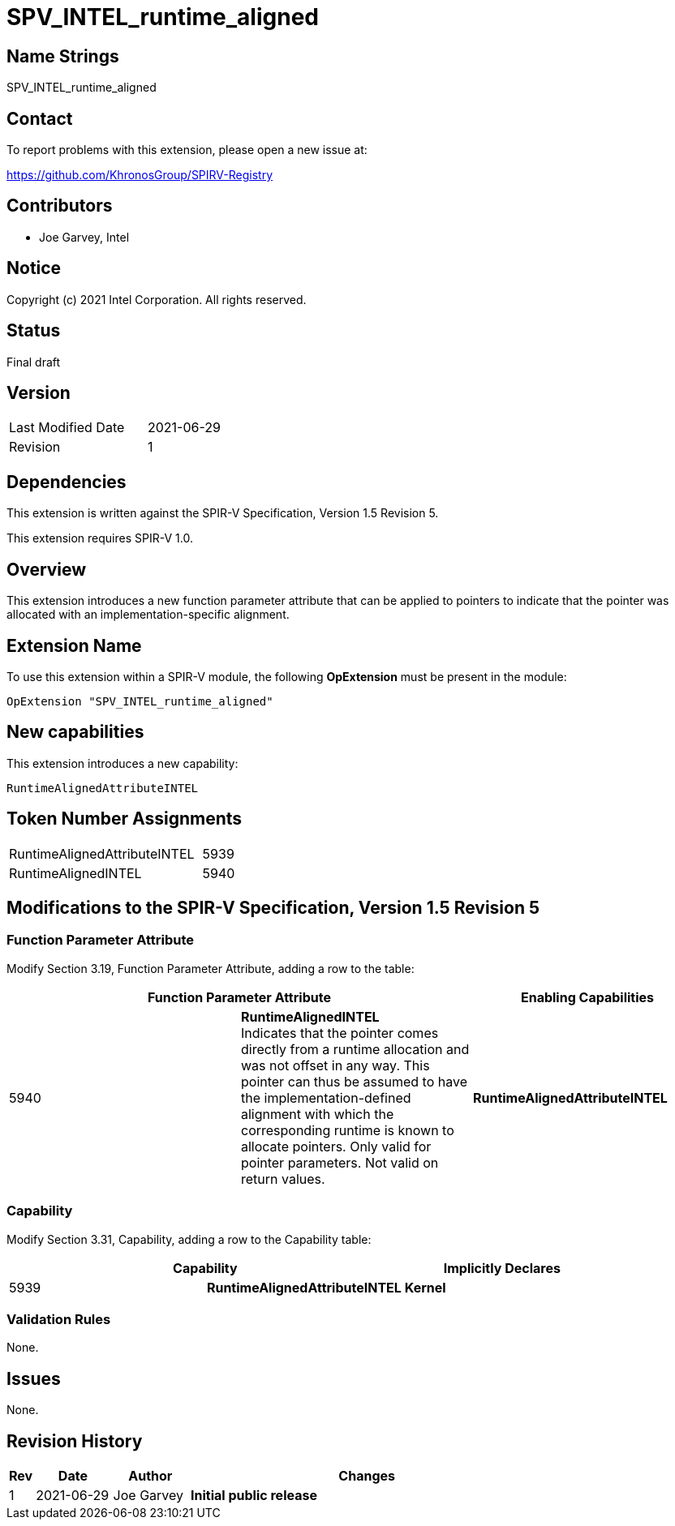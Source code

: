 SPV_INTEL_runtime_aligned
=========================

== Name Strings

SPV_INTEL_runtime_aligned

== Contact

To report problems with this extension, please open a new issue at:

https://github.com/KhronosGroup/SPIRV-Registry

== Contributors

- Joe Garvey, Intel

== Notice

Copyright (c) 2021 Intel Corporation.  All rights reserved.

== Status

Final draft

== Version

[width="40%",cols="25,25"]
|========================================
| Last Modified Date | 2021-06-29
| Revision           | 1
|========================================

== Dependencies

This extension is written against the SPIR-V Specification,
Version 1.5 Revision 5.

This extension requires SPIR-V 1.0.

== Overview

This extension introduces a new function parameter attribute that can be applied to pointers to indicate that the pointer was allocated with an implementation-specific alignment.   

== Extension Name
To use this extension within a SPIR-V module, the following *OpExtension* must be present in the module:

----
OpExtension "SPV_INTEL_runtime_aligned"
----

== New capabilities
This extension introduces a new capability:

----
RuntimeAlignedAttributeINTEL
----

== Token Number Assignments

[width="40%"]
[cols="70%,30%"]
[grid="rows"]
|====
| RuntimeAlignedAttributeINTEL  | 5939
| RuntimeAlignedINTEL | 5940 
|====

== Modifications to the SPIR-V Specification, Version 1.5 Revision 5

=== Function Parameter Attribute

Modify Section 3.19, Function Parameter Attribute, adding a row to the table:

--
[options="header"]
|===
2+^| Function Parameter Attribute | Enabling Capabilities
| 5940 | *RuntimeAlignedINTEL* +
Indicates that the pointer comes directly from a runtime allocation and was not offset in any way.  This pointer can thus be assumed to have the implementation-defined alignment with which the corresponding runtime is known to allocate pointers. Only valid for pointer parameters. Not valid on return values. | *RuntimeAlignedAttributeINTEL*
|===
--

=== Capability

Modify Section 3.31, Capability, adding a row to the Capability table:
--
[options="header"]
|====
2+^| Capability ^| Implicitly Declares
| 5939 | *RuntimeAlignedAttributeINTEL* | *Kernel*
|====
--

=== Validation Rules

None.

== Issues

None.

//. Issue.
//+
//--
//*RESOLVED*: Resolution.
//--

== Revision History

[cols="5,15,15,70"]
[grid="rows"]
[options="header"]
|========================================
|Rev|Date|Author|Changes
|1|2021-06-29|Joe Garvey|*Initial public release*
|======================================== 



